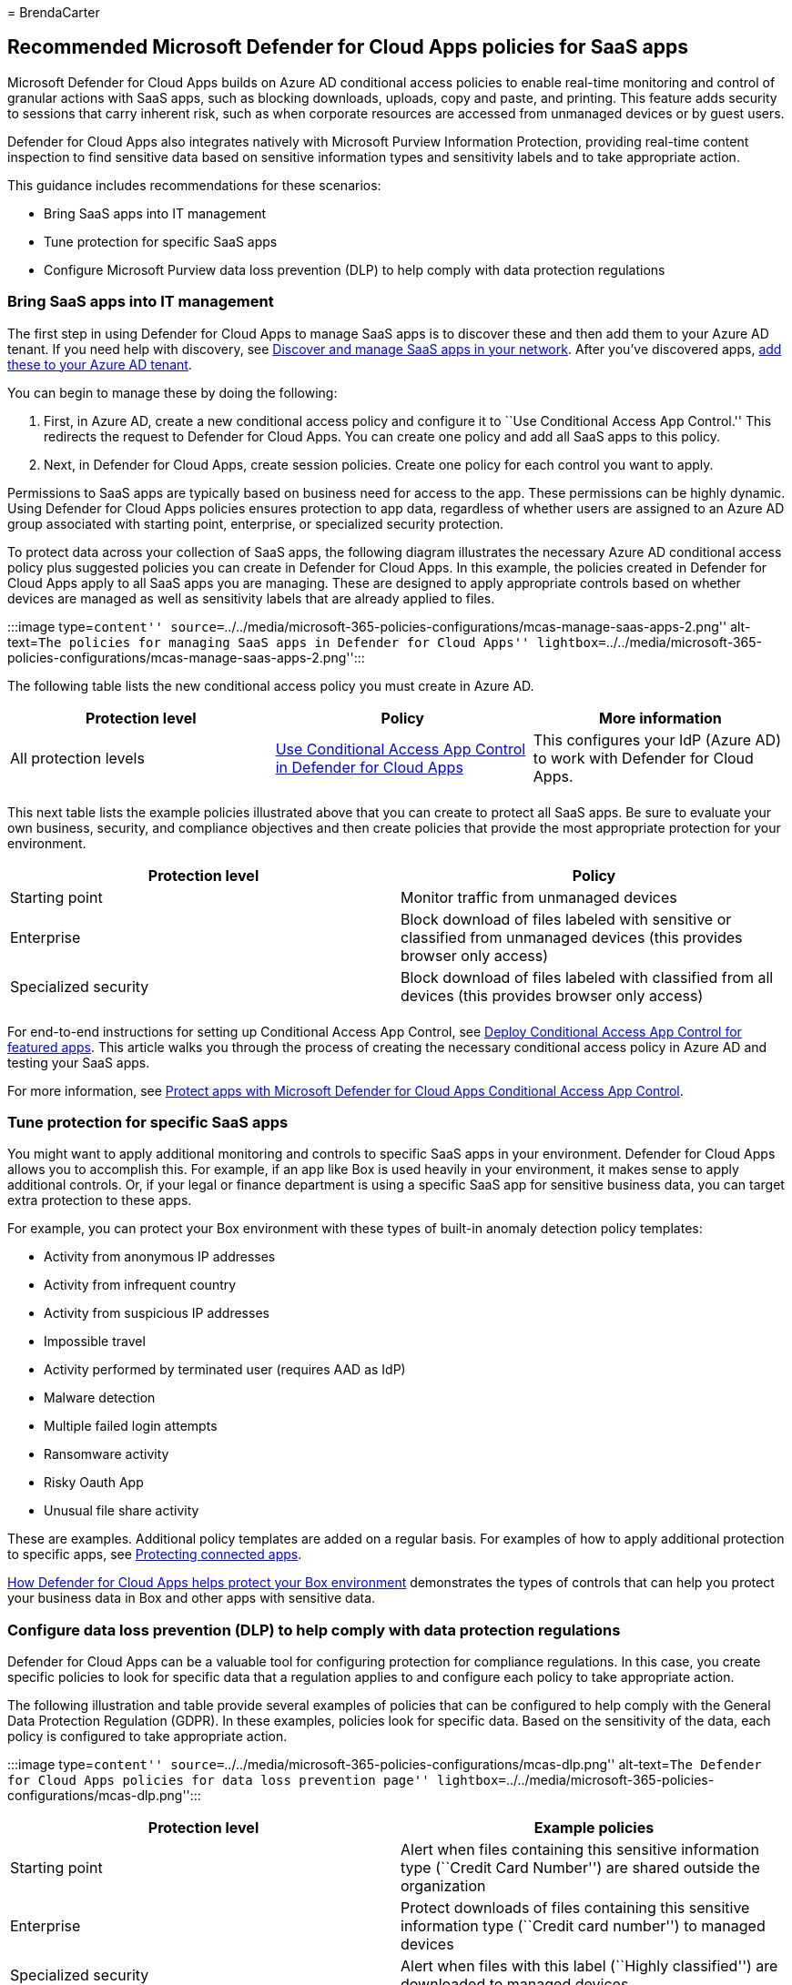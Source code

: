 = 
BrendaCarter

== Recommended Microsoft Defender for Cloud Apps policies for SaaS apps

Microsoft Defender for Cloud Apps builds on Azure AD conditional access
policies to enable real-time monitoring and control of granular actions
with SaaS apps, such as blocking downloads, uploads, copy and paste, and
printing. This feature adds security to sessions that carry inherent
risk, such as when corporate resources are accessed from unmanaged
devices or by guest users.

Defender for Cloud Apps also integrates natively with Microsoft Purview
Information Protection, providing real-time content inspection to find
sensitive data based on sensitive information types and sensitivity
labels and to take appropriate action.

This guidance includes recommendations for these scenarios:

* Bring SaaS apps into IT management
* Tune protection for specific SaaS apps
* Configure Microsoft Purview data loss prevention (DLP) to help comply
with data protection regulations

=== Bring SaaS apps into IT management

The first step in using Defender for Cloud Apps to manage SaaS apps is
to discover these and then add them to your Azure AD tenant. If you need
help with discovery, see
link:/cloud-app-security/tutorial-shadow-it[Discover and manage SaaS
apps in your network]. After you’ve discovered apps,
link:/azure/active-directory/manage-apps/add-application-portal[add
these to your Azure AD tenant].

You can begin to manage these by doing the following:

[arabic]
. First, in Azure AD, create a new conditional access policy and
configure it to ``Use Conditional Access App Control.'' This redirects
the request to Defender for Cloud Apps. You can create one policy and
add all SaaS apps to this policy.
. Next, in Defender for Cloud Apps, create session policies. Create one
policy for each control you want to apply.

Permissions to SaaS apps are typically based on business need for access
to the app. These permissions can be highly dynamic. Using Defender for
Cloud Apps policies ensures protection to app data, regardless of
whether users are assigned to an Azure AD group associated with starting
point, enterprise, or specialized security protection.

To protect data across your collection of SaaS apps, the following
diagram illustrates the necessary Azure AD conditional access policy
plus suggested policies you can create in Defender for Cloud Apps. In
this example, the policies created in Defender for Cloud Apps apply to
all SaaS apps you are managing. These are designed to apply appropriate
controls based on whether devices are managed as well as sensitivity
labels that are already applied to files.

:::image type=``content''
source=``../../media/microsoft-365-policies-configurations/mcas-manage-saas-apps-2.png''
alt-text=``The policies for managing SaaS apps in Defender for Cloud
Apps''
lightbox=``../../media/microsoft-365-policies-configurations/mcas-manage-saas-apps-2.png'':::

The following table lists the new conditional access policy you must
create in Azure AD.

[width="100%",cols="34%,33%,33%",options="header",]
|===
|Protection level |Policy |More information
|All protection levels
|link:/cloud-app-security/proxy-deployment-aad#configure-integration-with-azure-ad[Use
Conditional Access App Control in Defender for Cloud Apps] |This
configures your IdP (Azure AD) to work with Defender for Cloud Apps.

| | |
|===

This next table lists the example policies illustrated above that you
can create to protect all SaaS apps. Be sure to evaluate your own
business, security, and compliance objectives and then create policies
that provide the most appropriate protection for your environment.

[width="100%",cols="50%,50%",options="header",]
|===
|Protection level |Policy
|Starting point |Monitor traffic from unmanaged devices

|Enterprise |Block download of files labeled with sensitive or
classified from unmanaged devices (this provides browser only access)

|Specialized security |Block download of files labeled with classified
from all devices (this provides browser only access)

| |
|===

For end-to-end instructions for setting up Conditional Access App
Control, see link:/cloud-app-security/proxy-deployment-aad[Deploy
Conditional Access App Control for featured apps]. This article walks
you through the process of creating the necessary conditional access
policy in Azure AD and testing your SaaS apps.

For more information, see
link:/cloud-app-security/proxy-intro-aad[Protect apps with Microsoft
Defender for Cloud Apps Conditional Access App Control].

=== Tune protection for specific SaaS apps

You might want to apply additional monitoring and controls to specific
SaaS apps in your environment. Defender for Cloud Apps allows you to
accomplish this. For example, if an app like Box is used heavily in your
environment, it makes sense to apply additional controls. Or, if your
legal or finance department is using a specific SaaS app for sensitive
business data, you can target extra protection to these apps.

For example, you can protect your Box environment with these types of
built-in anomaly detection policy templates:

* Activity from anonymous IP addresses
* Activity from infrequent country
* Activity from suspicious IP addresses
* Impossible travel
* Activity performed by terminated user (requires AAD as IdP)
* Malware detection
* Multiple failed login attempts
* Ransomware activity
* Risky Oauth App
* Unusual file share activity

These are examples. Additional policy templates are added on a regular
basis. For examples of how to apply additional protection to specific
apps, see link:/cloud-app-security/protect-connected-apps[Protecting
connected apps].

link:/cloud-app-security/protect-box[How Defender for Cloud Apps helps
protect your Box environment] demonstrates the types of controls that
can help you protect your business data in Box and other apps with
sensitive data.

=== Configure data loss prevention (DLP) to help comply with data protection regulations

Defender for Cloud Apps can be a valuable tool for configuring
protection for compliance regulations. In this case, you create specific
policies to look for specific data that a regulation applies to and
configure each policy to take appropriate action.

The following illustration and table provide several examples of
policies that can be configured to help comply with the General Data
Protection Regulation (GDPR). In these examples, policies look for
specific data. Based on the sensitivity of the data, each policy is
configured to take appropriate action.

:::image type=``content''
source=``../../media/microsoft-365-policies-configurations/mcas-dlp.png''
alt-text=``The Defender for Cloud Apps policies for data loss prevention
page''
lightbox=``../../media/microsoft-365-policies-configurations/mcas-dlp.png'':::

[width="100%",cols="50%,50%",options="header",]
|===
|Protection level |Example policies
|Starting point |Alert when files containing this sensitive information
type (``Credit Card Number'') are shared outside the organization

|Enterprise |Protect downloads of files containing this sensitive
information type (``Credit card number'') to managed devices

|Specialized security |Alert when files with this label (``Highly
classified'') are downloaded to managed devices

| |
|===

=== Next steps

For more information about using Defender for Cloud Apps, see
link:/defender-cloud-apps/[Microsoft Defender for Cloud Apps
documentation].
